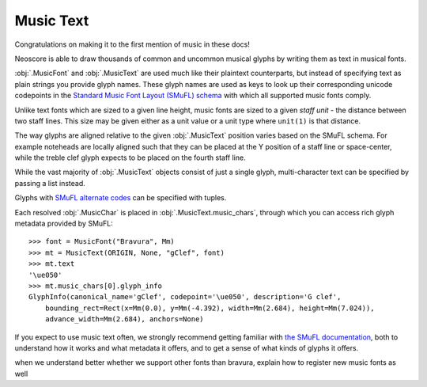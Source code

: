 Music Text
==========

Congratulations on making it to the first mention of music in these docs!

Neoscore is able to draw thousands of common and uncommon musical glyphs by writing them as text in musical fonts.

.. rendered-example::

    font = MusicFont("Bravura", Mm(2))
    MusicText(ORIGIN, None, "gClef", font)

:obj:`.MusicFont` and :obj:`.MusicText` are used much like their plaintext counterparts, but instead of specifying text as plain strings you provide glyph names. These glyph names are used as keys to look up their corresponding unicode codepoints in the `Standard Music Font Layout (SMuFL) schema <https://w3c.github.io/smufl/latest/index.html>`_ with which all supported music fonts comply.

Unlike text fonts which are sized to a given line height, music fonts are sized to a given *staff unit* - the distance between two staff lines. This size may be given either as a unit value or a unit type where ``unit(1)`` is that distance.

.. rendered-example::

    MusicText(ORIGIN, None, "ornamentTurn", MusicFont("Bravura", Mm))
    MusicText((Mm(3), ZERO), None, "ornamentTurn", MusicFont("Bravura", Mm(1)))
    MusicText((Mm(6), ZERO), None, "ornamentTurn", MusicFont("Bravura", Mm(2)))
    MusicText((Mm(11), ZERO), None, "noteheadBlack", MusicFont("Bravura", Mm(2)))

The way glyphs are aligned relative to the given :obj:`.MusicText` position varies based on the SMuFL schema. For example noteheads are locally aligned such that they can be placed at the Y position of a staff line or space-center, while the treble clef glyph expects to be placed on the fourth staff line.

.. rendered-example::

    font = MusicFont("Bravura", Mm(2))
    Path.straight_line(ORIGIN, None, (Mm(30), ZERO))
    MusicText(ORIGIN, None, "gClef", font)
    MusicText((Mm(8), ZERO), None, "fClef", font)
    MusicText((Mm(16), ZERO), None, "cClef", font)
    MusicText((Mm(24), ZERO), None, "noteheadWhole", font)

While the vast majority of :obj:`.MusicText` objects consist of just a single glyph, multi-character text can be specified by passing a list instead.

.. rendered-example::

    font = MusicFont("Bravura", Mm(2))
    MusicText(ORIGIN, None,
        ["noteheadBlack", "noteheadHalf", "noteheadWhole"], font)

Glyphs with `SMuFL alternate codes <https://w3c.github.io/smufl/latest/specification/glyphswithalternates.html>`_ can be specified with tuples.

.. rendered-example::

    font = MusicFont("Bravura", Mm(2))
    MusicText(ORIGIN, None, "flag16thUp", font)
    # short-flagged alternate, also accessible with the "flag16thUpShort" glyph name
    MusicText((Mm(4), ZERO), None, ("flag16thUp", 1), font)
    # straight-flagged alternate, aka "flag16thUpStraight"
    MusicText((Mm(8), ZERO), None, ("flag16thUp", 2), font)

Each resolved :obj:`.MusicChar` is placed in :obj:`.MusicText.music_chars`, through which you can access rich glyph metadata provided by SMuFL::

    >>> font = MusicFont("Bravura", Mm)
    >>> mt = MusicText(ORIGIN, None, "gClef", font)
    >>> mt.text
    '\ue050'
    >>> mt.music_chars[0].glyph_info
    GlyphInfo(canonical_name='gClef', codepoint='\ue050', description='G clef',
        bounding_rect=Rect(x=Mm(0.0), y=Mm(-4.392), width=Mm(2.684), height=Mm(7.024)),
        advance_width=Mm(2.684), anchors=None)

If you expect to use music text often, we strongly recommend getting familiar with `the SMuFL documentation <https://w3c.github.io/smufl/latest/index.html>`_, both to understand how it works and what metadata it offers, and to get a sense of what kinds of glyphs it offers.

.. todo::

when we understand better whether we support other fonts than bravura, explain how to register new music fonts as well
